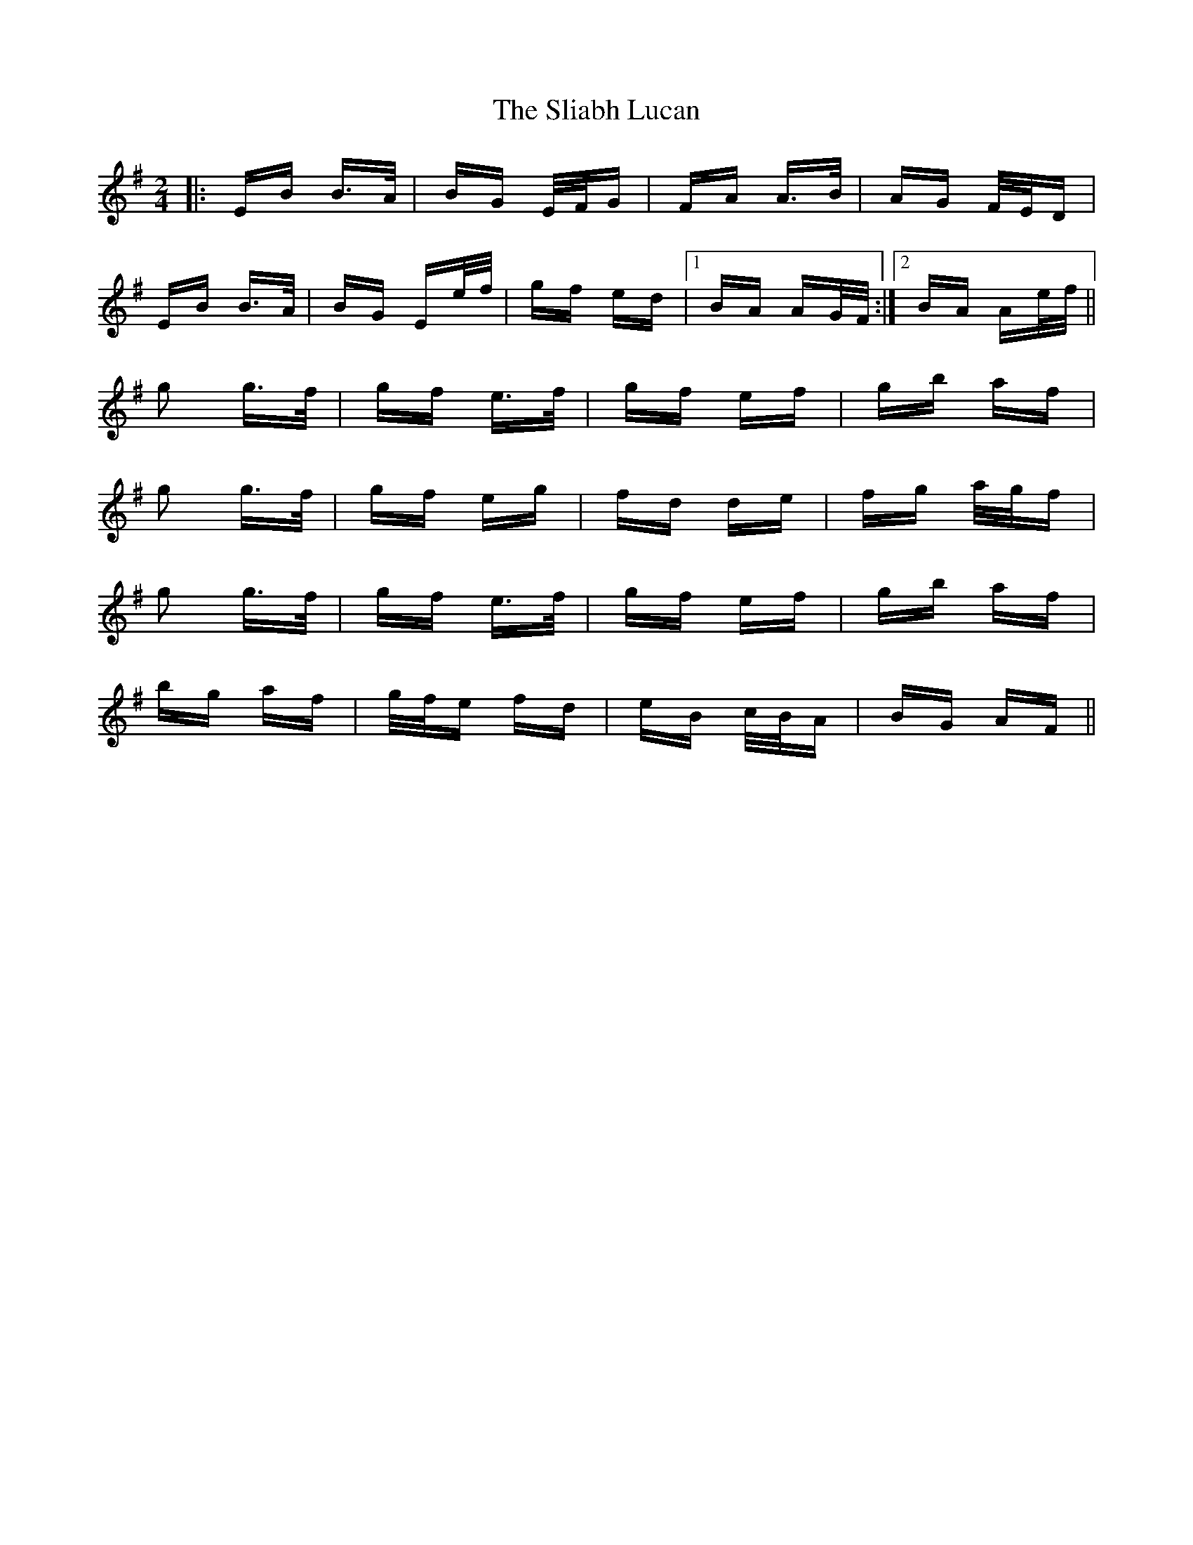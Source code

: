 X: 37445
T: Sliabh Lucan, The
R: polka
M: 2/4
K: Eminor
|:EB B>A|BG E/F/G|FA A>B|AG F/E/D|
EB B>A|BG Ee/f/|gf ed|1 BA AG/F/:|2 BA Ae/f/||
g2 g>f|gf e>f|gf ef|gb af|
g2 g>f|gf eg|fd de|fg a/g/f|
g2 g>f|gf e>f|gf ef|gb af|
bg af|g/f/e fd|eB c/B/A|BG AF||

